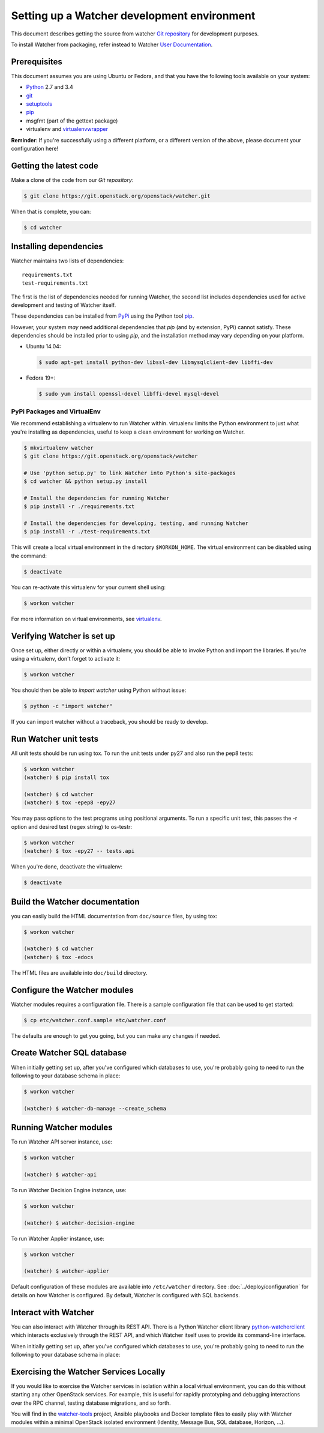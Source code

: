 ..

============================================
Setting up a Watcher development environment
============================================

This document describes getting the source from watcher `Git repository`_
for development purposes.

To install Watcher from packaging, refer instead to Watcher `User
Documentation`_.

.. _`Git Repository`: http://git.openstack.org/cgit/openstack/watcher
.. _`User Documentation`: https://factory.b-com.com/www/watcher/doc/watcher/

Prerequisites
=============

This document assumes you are using Ubuntu or Fedora, and that you have the following tools available on your system:

- Python_ 2.7 and 3.4
- git_
- setuptools_
- pip_
- msgfmt (part of the gettext package)
- virtualenv and virtualenvwrapper_

**Reminder**: If you're successfully using a different platform, or a
different version of the above, please document your configuration here!

.. _Python: http://www.python.org/
.. _git: http://git-scm.com/
.. _setuptools: http://pypi.python.org/pypi/setuptools
.. _virtualenvwrapper: https://virtualenvwrapper.readthedocs.org/en/latest/install.html

Getting the latest code
=======================

Make a clone of the code from our `Git repository`:

.. code-block:: bash

    $ git clone https://git.openstack.org/openstack/watcher.git

When that is complete, you can:

.. code-block:: bash

    $ cd watcher

Installing dependencies
=======================

Watcher maintains two lists of dependencies::

    requirements.txt
    test-requirements.txt

The first is the list of dependencies needed for running Watcher, the second list includes dependencies used for active development and testing of Watcher itself.

These dependencies can be installed from PyPi_ using the Python tool pip_.

.. _PyPi: http://pypi.python.org/
.. _pip: http://pypi.python.org/pypi/pip

However, your system *may* need additional dependencies that `pip` (and by
extension, PyPi) cannot satisfy. These dependencies should be installed
prior to using `pip`, and the installation method may vary depending on
your platform.

* Ubuntu 14.04:

  .. code-block:: bash

      $ sudo apt-get install python-dev libssl-dev libmysqlclient-dev libffi-dev

* Fedora 19+:

  .. code-block:: bash

      $ sudo yum install openssl-devel libffi-devel mysql-devel


PyPi Packages and VirtualEnv
----------------------------

We recommend establishing a virtualenv to run Watcher within. virtualenv
limits the Python environment to just what you're installing as dependencies,
useful to keep a clean environment for working on Watcher.

.. code-block:: bash

    $ mkvirtualenv watcher
    $ git clone https://git.openstack.org/openstack/watcher

    # Use 'python setup.py' to link Watcher into Python's site-packages
    $ cd watcher && python setup.py install

    # Install the dependencies for running Watcher
    $ pip install -r ./requirements.txt

    # Install the dependencies for developing, testing, and running Watcher
    $ pip install -r ./test-requirements.txt

This will create a local virtual environment in the directory ``$WORKON_HOME``.
The virtual environment can be disabled using the command:

.. code-block:: bash

    $ deactivate

You can re-activate this virtualenv for your current shell using:

.. code-block:: bash

    $ workon watcher

For more information on virtual environments, see virtualenv_.

.. _virtualenv: http://www.virtualenv.org/



Verifying Watcher is set up
===========================

Once set up, either directly or within a virtualenv, you should be able to
invoke Python and import the libraries. If you're using a virtualenv, don't
forget to activate it:

.. code-block:: bash

    $ workon watcher

You should then be able to `import watcher` using Python without issue:

.. code-block:: bash

    $ python -c "import watcher"

If you can import watcher without a traceback, you should be ready to develop.

Run Watcher unit tests
======================
All unit tests should be run using tox. To run the unit tests under py27 and also run the pep8 tests:

.. code-block:: bash

    $ workon watcher
    (watcher) $ pip install tox

    (watcher) $ cd watcher
    (watcher) $ tox -epep8 -epy27

You may pass options to the test programs using positional arguments. To run a specific unit test, this passes the -r option and desired test (regex string) to os-testr:

.. code-block:: bash

    $ workon watcher
    (watcher) $ tox -epy27 -- tests.api

When you're done, deactivate the virtualenv:

.. code-block:: bash

    $ deactivate

Build the Watcher documentation
===============================
you can easily build the HTML documentation from ``doc/source`` files, by using tox:

.. code-block:: bash

    $ workon watcher

    (watcher) $ cd watcher
    (watcher) $ tox -edocs

The HTML files are available into ``doc/build`` directory.


Configure the Watcher modules
=============================
Watcher modules requires a configuration file. There is a sample configuration file that can be used to get started:

.. code-block:: bash

  $ cp etc/watcher.conf.sample etc/watcher.conf

The defaults are enough to get you going, but you can make any changes if needed.

Create Watcher SQL database
===========================
When initially getting set up, after you've configured which databases to use, you're probably going to need to run the following to your database schema in place:

.. code-block:: bash

    $ workon watcher

    (watcher) $ watcher-db-manage --create_schema

Running Watcher modules
=======================
To run Watcher API server instance, use:

.. code-block:: bash

    $ workon watcher

    (watcher) $ watcher-api

To run Watcher Decision Engine instance, use:

.. code-block:: bash

    $ workon watcher

    (watcher) $ watcher-decision-engine

To run Watcher Applier instance, use:

.. code-block:: bash

    $ workon watcher

    (watcher) $ watcher-applier

Default configuration of these modules are available into ``/etc/watcher`` directory. See :doc:`../deploy/configuration` for details on how Watcher is configured. By default, Watcher is configured with SQL backends.


Interact with Watcher
=====================

You can also interact with Watcher through its REST API. There is a Python Watcher client library `python-watcherclient`_ which interacts exclusively through the REST API, and which Watcher itself uses to provide its command-line interface.

When initially getting set up, after you've configured which databases to use, you're probably going to need to run the following to your database schema in place:

.. _`python-watcherclient`: https://github.com/openstack/python-watcherclient

Exercising the Watcher Services Locally
=======================================

If you would like to exercise the Watcher services in isolation within a local virtual environment, you can do this without starting any other OpenStack services. For example, this is useful for rapidly prototyping and debugging interactions over the RPC channel, testing database migrations, and so forth.

You will find in the `watcher-tools`_ project, Ansible playbooks and Docker template files to easily play with Watcher modules within a minimal OpenStack isolated environment (Identity, Message Bus, SQL database, Horizon, ...).

.. _`watcher-tools`: https://github.com/b-com/watcher-tools

